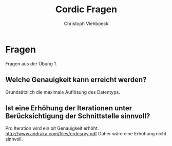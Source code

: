 #+Author: Christoph Viehboeck
#+TITLE: Cordic Fragen

* Fragen
Fragen aus der Übung 1.

** Welche Genauigkeit kann erreicht werden? 
Grundsätzlich die maximale Auflösung des Datentyps.

** Ist eine Erhöhung der Iterationen unter Berücksichtigung der Schnittstelle sinnvoll?
Pro Iteration wird ein bit Genauigkeit
erhöht. http://www.andraka.com/files/crdcsrvy.pdf Daher wäre eine
Erhöhung nicht sinnvoll.

